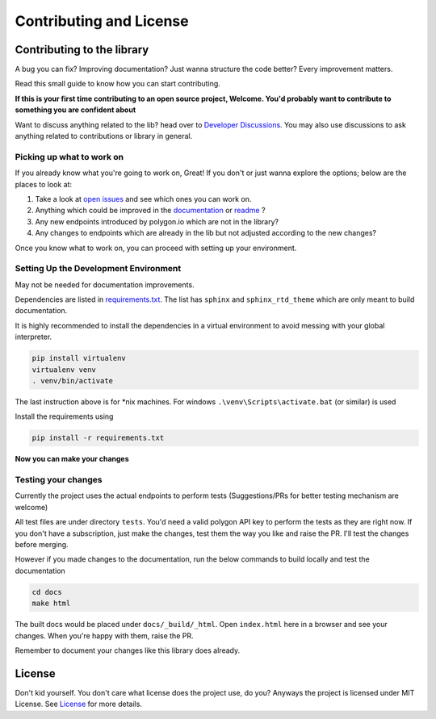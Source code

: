 
.. _contrib_and_license_header:

Contributing and License
========================

Contributing to the library
---------------------------

A bug you can fix? Improving documentation? Just wanna structure the code better? Every improvement matters.

Read this small guide to know how you can start contributing.

**If this is your first time contributing to an open source project, Welcome. You'd probably want to contribute to something you are confident about**

Want to discuss anything related to the lib? head over to `Developer Discussions <https://github.com/pssolanki111/polygon/discussions/2>`__.
You may also use discussions to ask anything related to contributions or library in general.

Picking up what to work on
~~~~~~~~~~~~~~~~~~~~~~~~~~

If you already know what you're going to work on, Great! If you don't or just wanna explore the options; below are the places to look at:

1. Take a look at `open issues <https://github.com/pssolanki111/polygon/issues>`__ and see which ones you can work on.
#. Anything which could be improved in the `documentation <https://polygon.readthedocs.io/>`__ or `readme <https://github.com/pssolanki111/polygon/blob/main/README.md>`__ ?
#. Any new endpoints introduced by polygon.io which are not in the library?
#. Any changes to endpoints which are already in the lib but not adjusted according to the new changes?

Once you know what to work on, you can proceed with setting up your environment.

Setting Up the Development Environment
~~~~~~~~~~~~~~~~~~~~~~~~~~~~~~~~~~~~~~

May not be needed for documentation improvements.

Dependencies are listed in `requirements.txt <https://github.com/pssolanki111/polygon/blob/main/requirements.txt>`__.
The list has ``sphinx`` and ``sphinx_rtd_theme`` which are only meant to build documentation.

It is highly recommended to install the dependencies in a virtual environment to avoid messing with your global interpreter.

.. code-block:: shell

  pip install virtualenv
  virtualenv venv
  . venv/bin/activate

The last instruction above is for \*nix machines. For windows ``.\venv\Scripts\activate.bat`` (or similar) is used

Install the requirements using

.. code-block:: shell

  pip install -r requirements.txt

**Now you can make your changes**

Testing your changes
~~~~~~~~~~~~~~~~~~~~

Currently the project uses the actual endpoints to perform tests (Suggestions/PRs for better testing mechanism are welcome)

All test files are under directory ``tests``. You'd need a valid polygon API key to perform the tests as they are right now. If you don't have a
subscription, just make the changes, test them the way you like and raise the PR. I'll test the changes before merging.

However if you made changes to the documentation, run the below commands to build locally and test the documentation

.. code-block:: shell

  cd docs
  make html

The built docs would be placed under ``docs/_build/_html``. Open ``index.html`` here in a browser and see your changes. When you're happy with them, raise the PR.

Remember to document your changes like this library does already.

License
-------

Don't kid yourself. You don't care what license does the project use, do you? Anyways the project is licensed under
MIT License. See `License <https://github.com/pssolanki111/polygon/blob/main/LICENSE>`__ for more details.
